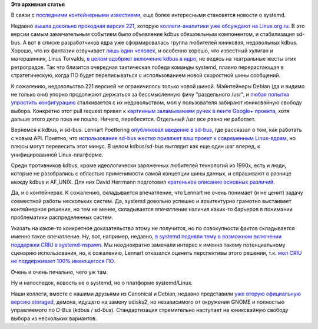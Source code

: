.. title: "Че там у systemd"
.. slug: Че-там-у-systemd
.. date: 2015-06-24 10:50:27
.. tags:
.. category:
.. link:
.. description:
.. type: text
.. author: Peter Lemenkov

**Это архивная статья**


В связи с `последними контейнерными
известиями </content/Великий-Открытый-Контейнерный-Стандарт>`__, еще
более интересными становятся новости о systemd.

Недавно `вышла довольно проходная версия
221 <http://thread.gmane.org/gmane.comp.sysutils.systemd.devel/33079>`__,
которую `коллеги-аналитики уже обсуждают на
Linux.org.ru <https://www.linux.org.ru/news/opensource/11722389>`__. В
это версии самым замечательным событием было объявление kdbus
обязательным компонентом, и стабилизация sd-bus. А вот в списке
разработчиков ядра уже сформировалась группа любителей юниксвэя,
недовольных kdbus. Хорошо, что их фантазии озвучивает `лишь один
человек <http://thread.gmane.org/gmane.linux.kernel/1981923>`__, и
особенно хорошо, что известный хулиган и матершинник, Linus Torvalds, `в
целом одобряет включение kdbus в
ядро <http://thread.gmane.org/gmane.linux.kernel/1981923/focus=1982561>`__,
не ведясь на театральные жесты этих ретроградов. Так что близится
очередная тактическая победа команды systemd, плавно перерастающая в
стратегическую, когда ПО будет переписываться с использованием новой
скоростной шины сообщений.

К сожалению, недовольство 221 версией не ограничилось только новой
шиной. Мэйнтейнеры Debian (да и видимо не только они) упорно продолжают
держаться за бессмысленную фичу "раздельного /usr", и `любая попытка
упростить конфигурацию <https://github.com/systemd/systemd/pull/293>`__
сталкивается с их недовольством, мол у пользователя забирают юниксвэйную
свободу выбора. Конкретно этот pull request привел к `картинным
заламываниям ручек в ленте Google+
проекта <https://plus.google.com/u/0/104232583922197692623/posts/WLNNacT6GC7>`__,
хотя дальше этого дело пока не пошло. Ничего, перебесятся. Отдельный
/usr все равно не работает.

Вернемся к kdbus, и sd-bus. Lennart Poettering `опубликовал введение в
sd-bus <http://0pointer.net/blog/the-new-sd-bus-api-of-systemd.html>`__,
где рассказал о том, как работать с новым API. Понятно, что
`использование sd-bus жестко привяжет ваш проект к современным
Linux-ядрам <https://lwn.net/Articles/648738/>`__, но плюсы могут
перевесить этот минус. В целом kdbus/sd-bus выглядит как еще один шаг
вперед, к унифицированной Linux-платформе.

Среди противников kdbus, кроме идеологически заряженных любителей
технологий из 1990х, есть и люди, которые не разобрались с областью
применимости самой концепции шины данных, и спрашивают о разнице между
kdbus и AF\_UNIX. Для них David Herrmann подготовил `кратенькое описание
основных
различий <https://dvdhrm.wordpress.com/2015/06/20/from-af_unix-to-kdbus/>`__.

Да, и о контейнерах. К сожалению, складывается впечатление, что Lennart
не очень понимает (и не ценит) задачу совместной работы нескольких
систем. Да, systemd довольно успешно и архитектурно грамотно выстаивает
контейнерное решение, но тем не менее, складывается впечатление наличия
каких-то барьеров в понимании проблематики распределенных систем.

Указать на какое-то конкретное доказательство этому не получится, но по
совокупности фактов складывается именно такое впечатление. Ну, вот,
например, недавно, `в systemd подняли тему о возможном включении
поддержки CRIU в
systemd-nspawn <https://github.com/systemd/systemd/issues/258>`__. Мы
неоднократно замечали интерес к именно такому потенциальному сценарию
использования, но, к сожалению, Lennart отказался оценить перспективы
этого решения, т.к. `мол CRIU не поддерживает 100% имеющегося
ПО <https://github.com/systemd/systemd/issues/258#issuecomment-112825756>`__.

Очень и очень печально, чего уж там.

Ну и напоследок, новость не о systemd, но о платформе systemd/Linux.

Наши коллеги, вместе с нашими друзьями из Canonical и Debian, недавно
представили `уже вторую официальную версию
storaged <http://thread.gmane.org/gmane.linux.redhat.fedora.devel/208289>`__,
демона, идущего на замену udisks2, но независимого от окружения GNOME и
полностью управляемого по D-Bus (kdbus / sd-bus). Стандартизация
стремительно наступает на юниксвэйную свободу выбора из нескольких
вариантов.


